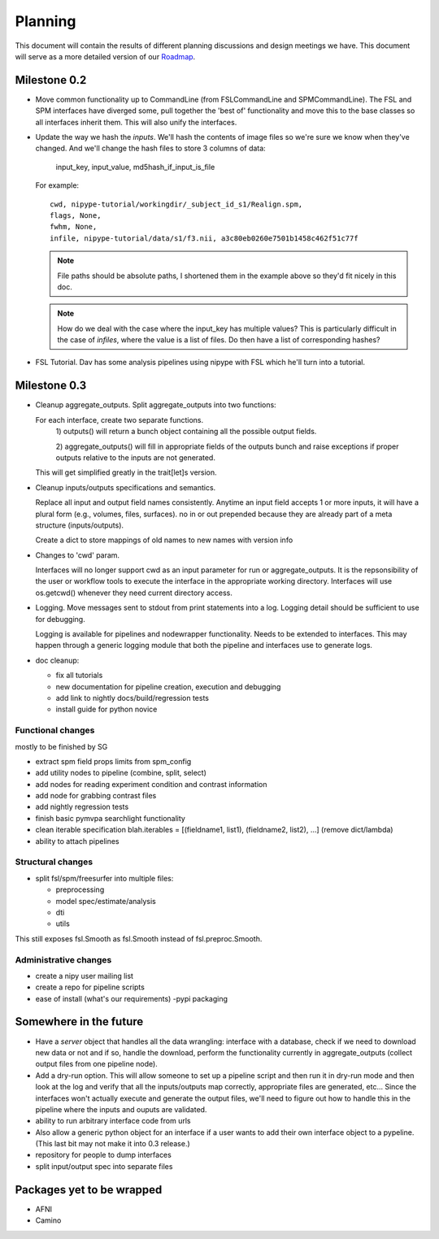 ==========
 Planning
==========

This document will contain the results of different planning
discussions and design meetings we have.  This document will serve as
a more detailed version of our `Roadmap
<https://sourceforge.net/apps/trac/nipy/roadmap>`_.


Milestone 0.2
-------------

* Move common functionality up to CommandLine (from FSLCommandLine and
  SPMCommandLine).  The FSL and SPM interfaces have diverged some,
  pull together the 'best of' functionality and move this to the base
  classes so all interfaces inherit them.  This will also unify the
  interfaces.

* Update the way we hash the *inputs*.  We'll hash the contents of
  image files so we're sure we know when they've changed. And we'll
  change the hash files to store 3 columns of data:

    input_key, input_value, md5hash_if_input_is_file

  For example::

    cwd, nipype-tutorial/workingdir/_subject_id_s1/Realign.spm, 
    flags, None,
    fwhm, None,
    infile, nipype-tutorial/data/s1/f3.nii, a3c80eb0260e7501b1458c462f51c77f

  .. note:: 
  
    File paths should be absolute paths, I shortened them in the
    example above so they'd fit nicely in this doc.
 
  .. note::

    How do we deal with the case where the input_key has multiple
    values?  This is particularly difficult in the case of *infiles*,
    where the value is a list of files.  Do then have a list of
    corresponding hashes?

* FSL Tutorial.  Dav has some analysis pipelines using nipype with FSL
  which he'll turn into a tutorial.


Milestone 0.3
-------------

* Cleanup aggregate_outputs.  Split aggregate_outputs into two
  functions:
  
  For each interface, create two separate functions. 
      1) outputs() will return a bunch object containing all the possible
      output fields. 

      2) aggregate_outputs() will fill in appropriate fields of the outputs
      bunch and raise exceptions if proper outputs relative to the inputs  are
      not generated.  

  This will get simplified greatly in the trait[let]s version.

* Cleanup inputs/outputs specifications and semantics. 

  Replace all input and output field names consistently. Anytime an input field
  accepts 1 or more inputs, it will have a plural form (e.g., volumes, files,
  surfaces). no in or out prepended because they are already part of a meta
  structure (inputs/outputs).  

  Create a dict to store mappings of old names to new names with version info 

* Changes to 'cwd' param.

  Interfaces will no longer support cwd as an input parameter for run or
  aggregate_outputs. It is the repsonsibility of the user or workflow tools to
  execute the interface in the appropriate working directory. Interfaces will
  use os.getcwd() whenever they need current directory access. 
  
* Logging.  Move messages sent to stdout from print statements into a log.
  Logging detail should be sufficient to use for debugging.   

  Logging is available for pipelines and nodewrapper functionality. Needs to be
  extended to interfaces. This may happen through a generic logging module that
  both the pipeline and interfaces use to generate logs. 

* doc cleanup:

  * fix all tutorials

  * new documentation for pipeline creation, execution and debugging

  * add link to nightly docs/build/regression tests

  * install guide for python novice
  

Functional changes
~~~~~~~~~~~~~~~~~~

mostly to be finished by SG

* extract spm field props limits from spm_config

* add utility nodes to pipeline (combine, split, select)

* add nodes for reading experiment condition and contrast information

* add node for grabbing contrast files

* add nightly regression tests

* finish basic pymvpa searchlight functionality

* clean iterable specification blah.iterables = [(fieldname1, list1),
  (fieldname2, list2), ...] (remove dict/lambda)

* ability to attach pipelines


Structural changes
~~~~~~~~~~~~~~~~~~

* split fsl/spm/freesurfer into multiple files:

  * preprocessing
  * model spec/estimate/analysis
  * dti
  * utils

This still exposes fsl.Smooth as fsl.Smooth instead of fsl.preproc.Smooth.

Administrative changes
~~~~~~~~~~~~~~~~~~~~~~

* create a nipy user mailing list

* create a repo for pipeline scripts

* ease of install (what's our requirements) -pypi packaging


Somewhere in the future
-----------------------

* Have a *server* object that handles all the data wrangling:
  interface with a database, check if we need to download new data or
  not and if so, handle the download, perform the functionality
  currently in aggregate_outputs (collect output files from one
  pipeline node).

* Add a dry-run option.  This will allow someone to set up a pipeline
  script and then run it in dry-run mode and then look at the log and
  verify that all the inputs/outputs map correctly, appropriate files
  are generated, etc...  Since the interfaces won't actually execute
  and generate the output files, we'll need to figure out how to
  handle this in the pipeline where the inputs and ouputs are
  validated.

* ability to run arbitrary interface code from urls

*  Also allow a generic python object for an interface if a user wants to add
   their own interface object to a pypeline.  (This last bit may not make it  
   into 0.3 release.)

* repository for people to dump interfaces

* split input/output spec into separate files 

Packages yet to be wrapped
--------------------------

* AFNI

* Camino

